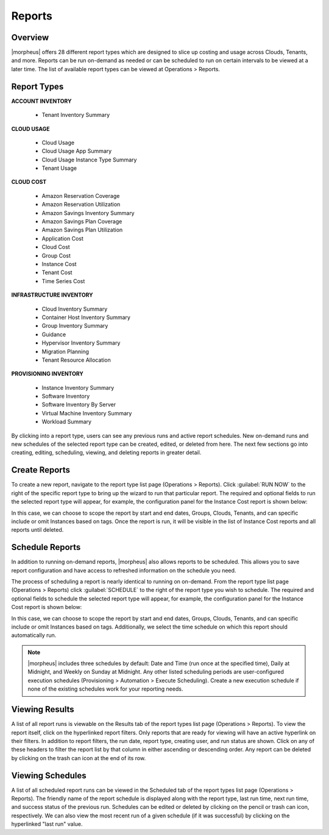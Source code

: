 Reports
=======

Overview
--------

|morpheus| offers 28 different report types which are designed to slice up costing and usage across Clouds, Tenants, and more. Reports can be run on-demand as needed or can be scheduled to run on certain intervals to be viewed at a later time. The list of available report types can be viewed at Operations > Reports.

.. image:: /images/operations/reports/1reportList.png

Report Types
------------

**ACCOUNT INVENTORY**

  - Tenant Inventory Summary

**CLOUD USAGE**

  - Cloud Usage
  - Cloud Usage App Summary
  - Cloud Usage Instance Type Summary
  - Tenant Usage

**CLOUD COST**

  - Amazon Reservation Coverage
  - Amazon Reservation Utilization
  - Amazon Savings Inventory Summary
  - Amazon Savings Plan Coverage
  - Amazon Savings Plan Utilization
  - Application Cost
  - Cloud Cost
  - Group Cost
  - Instance Cost
  - Tenant Cost
  - Time Series Cost

**INFRASTRUCTURE INVENTORY**

  - Cloud Inventory Summary
  - Container Host Inventory Summary
  - Group Inventory Summary
  - Guidance
  - Hypervisor Inventory Summary
  - Migration Planning
  - Tenant Resource Allocation

**PROVISIONING INVENTORY**

  - Instance Inventory Summary
  - Software Inventory
  - Software Inventory By Server
  - Virtual Machine Inventory Summary
  - Workload Summary

By clicking into a report type, users can see any previous runs and active report schedules. New on-demand runs and new schedules of the selected report type can be created, edited, or deleted from here. The next few sections go into creating, editing, scheduling, viewing, and deleting reports in greater detail.

Create Reports
--------------

To create a new report, navigate to the report type list page (Operations > Reports). Click :guilabel:`RUN NOW` to the right of the specific report type to bring up the wizard to run that particular report. The required and optional fields to run the selected report type will appear, for example, the configuration panel for the Instance Cost report is shown below:

.. image:: /images/operations/reports/2reportExample.png

In this case, we can choose to scope the report by start and end dates, Groups, Clouds, Tenants, and can specific include or omit Instances based on tags. Once the report is run, it will be visible in the list of Instance Cost reports and all reports until deleted.

Schedule Reports
----------------

In addition to running on-demand reports, |morpheus| also allows reports to be scheduled. This allows you to save report configuration and have access to refreshed information on the schedule you need.

The process of scheduling a report is nearly identical to running on on-demand. From the report type list page (Operations > Reports) click :guilabel:`SCHEDULE` to the right of the report type you wish to schedule. The required and optional fields to schedule the selected report type will appear, for example, the configuration panel for the Instance Cost report is shown below:

.. image:: /images/operations/reports/3scheduleExample.png

In this case, we can choose to scope the report by start and end dates, Groups, Clouds, Tenants, and can specific include or omit Instances based on tags. Additionally, we select the time schedule on which this report should automatically run.

.. NOTE:: |morpheus| includes three schedules by default: Date and Time (run once at the specified time), Daily at Midnight, and Weekly on Sunday at Midnight. Any other listed scheduling periods are user-configured execution schedules (Provisioning > Automation > Execute Scheduling). Create a new execution schedule if none of the existing schedules work for your reporting needs.

Viewing Results
---------------

A list of all report runs is viewable on the Results tab of the report types list page (Operations > Reports). To view the report itself, click on the hyperlinked report filters. Only reports that are ready for viewing will have an active hyperlink on their filters. In addition to report filters, the run date, report type, creating user, and run status are shown. Click on any of these headers to filter the report list by that column in either ascending or descending order. Any report can be deleted by clicking on the trash can icon at the end of its row.

.. image:: /images/operations/reports/4resultsList.png

Viewing Schedules
-----------------

A list of all scheduled report runs can be viewed in the Scheduled tab of the report types list page (Operations > Reports). The friendly name of the report schedule is displayed along with the report type, last run time, next run time, and success status of the previous run. Schedules can be edited or deleted by clicking on the pencil or trash can icon, respectively. We can also view the most recent run of a given schedule (if it was successful) by clicking on the hyperlinked "last run" value.
